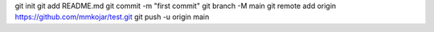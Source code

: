 git init
git add README.md
git commit -m "first commit"
git branch -M main
git remote add origin https://github.com/mmkojar/test.git
git push -u origin main
